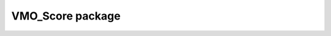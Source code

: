 VMO_Score package
=================

.. autosummary::
   :toctree: generated

   VMO_Score.segmentation
   VMO_Score.petri_net
   VMO_Score.improviser
   VMO_Score.utils
